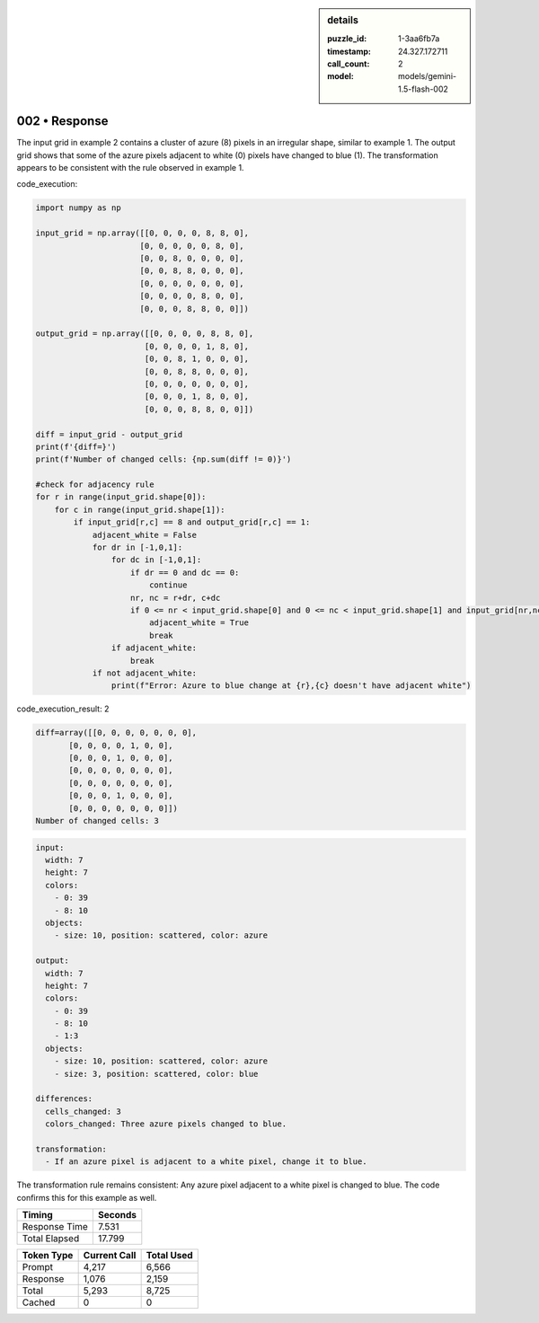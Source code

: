 .. sidebar:: details

   :puzzle_id: 1-3aa6fb7a
   :timestamp: 24.327.172711
   :call_count: 2
   :model: models/gemini-1.5-flash-002

002 • Response
==============


The input grid in example 2 contains a cluster of azure (8) pixels in an irregular shape, similar to example 1.  The output grid shows that some of the azure pixels adjacent to white (0) pixels have changed to blue (1). The transformation appears to be consistent with the rule observed in example 1.

code_execution:

.. code-block:: python

   import numpy as np

   input_grid = np.array([[0, 0, 0, 0, 8, 8, 0],
                         [0, 0, 0, 0, 0, 8, 0],
                         [0, 0, 8, 0, 0, 0, 0],
                         [0, 0, 8, 8, 0, 0, 0],
                         [0, 0, 0, 0, 0, 0, 0],
                         [0, 0, 0, 0, 8, 0, 0],
                         [0, 0, 0, 8, 8, 0, 0]])

   output_grid = np.array([[0, 0, 0, 0, 8, 8, 0],
                          [0, 0, 0, 0, 1, 8, 0],
                          [0, 0, 8, 1, 0, 0, 0],
                          [0, 0, 8, 8, 0, 0, 0],
                          [0, 0, 0, 0, 0, 0, 0],
                          [0, 0, 0, 1, 8, 0, 0],
                          [0, 0, 0, 8, 8, 0, 0]])

   diff = input_grid - output_grid
   print(f'{diff=}')
   print(f'Number of changed cells: {np.sum(diff != 0)}')

   #check for adjacency rule
   for r in range(input_grid.shape[0]):
       for c in range(input_grid.shape[1]):
           if input_grid[r,c] == 8 and output_grid[r,c] == 1:
               adjacent_white = False
               for dr in [-1,0,1]:
                   for dc in [-1,0,1]:
                       if dr == 0 and dc == 0:
                           continue
                       nr, nc = r+dr, c+dc
                       if 0 <= nr < input_grid.shape[0] and 0 <= nc < input_grid.shape[1] and input_grid[nr,nc] == 0:
                           adjacent_white = True
                           break
                   if adjacent_white:
                       break
               if not adjacent_white:
                   print(f"Error: Azure to blue change at {r},{c} doesn't have adjacent white")

code_execution_result: 2

.. code-block::

   diff=array([[0, 0, 0, 0, 0, 0, 0],
          [0, 0, 0, 0, 1, 0, 0],
          [0, 0, 0, 1, 0, 0, 0],
          [0, 0, 0, 0, 0, 0, 0],
          [0, 0, 0, 0, 0, 0, 0],
          [0, 0, 0, 1, 0, 0, 0],
          [0, 0, 0, 0, 0, 0, 0]])
   Number of changed cells: 3

.. code-block:: yaml

   input:
     width: 7
     height: 7
     colors:
       - 0: 39
       - 8: 10
     objects:
       - size: 10, position: scattered, color: azure

   output:
     width: 7
     height: 7
     colors:
       - 0: 39
       - 8: 10
       - 1:3
     objects:
       - size: 10, position: scattered, color: azure
       - size: 3, position: scattered, color: blue

   differences:
     cells_changed: 3
     colors_changed: Three azure pixels changed to blue.

   transformation:
     - If an azure pixel is adjacent to a white pixel, change it to blue.

The transformation rule remains consistent: Any azure pixel adjacent to a white pixel is changed to blue.  The code confirms this for this example as well.



.. seealso::

   - :doc:`002-history`
   - :doc:`002-prompt`



+----------------+--------------+
| Timing         |      Seconds |
+================+==============+
| Response Time  |        7.531 |
+----------------+--------------+
| Total Elapsed  |       17.799 |
+----------------+--------------+



+----------------+--------------+-------------+
| Token Type     | Current Call |  Total Used |
+================+==============+=============+
| Prompt         |        4,217 |       6,566 |
+----------------+--------------+-------------+
| Response       |        1,076 |       2,159 |
+----------------+--------------+-------------+
| Total          |        5,293 |       8,725 |
+----------------+--------------+-------------+
| Cached         |            0 |           0 |
+----------------+--------------+-------------+

